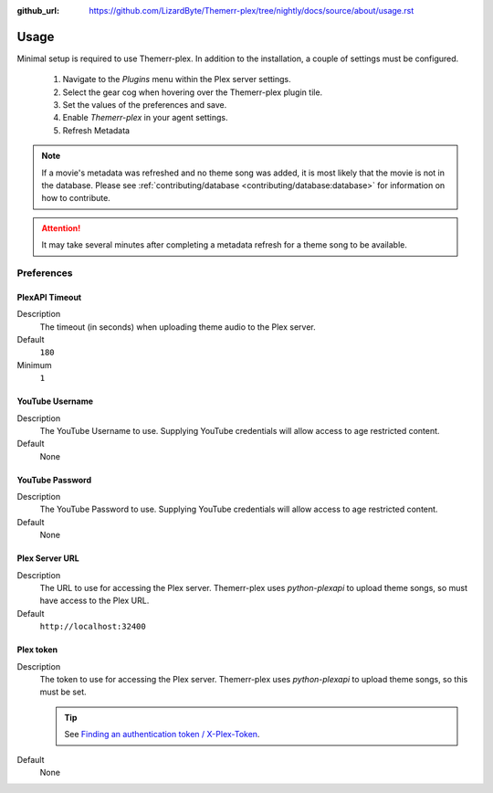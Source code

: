 :github_url: https://github.com/LizardByte/Themerr-plex/tree/nightly/docs/source/about/usage.rst

Usage
=====

Minimal setup is required to use Themerr-plex. In addition to the installation, a couple of settings must be configured.

   #. Navigate to the `Plugins` menu within the Plex server settings.
   #. Select the gear cog when hovering over the Themerr-plex plugin tile.
   #. Set the values of the preferences and save.
   #. Enable `Themerr-plex` in your agent settings.
   #. Refresh Metadata

.. Note:: If a movie's metadata was refreshed and no theme song was added, it is most likely that the movie is not in
   the database. Please see :ref:`contributing/database <contributing/database:database>` for information on how to
   contribute.

.. Attention:: It may take several minutes after completing a metadata refresh for a theme song to be available.

Preferences
-----------

PlexAPI Timeout
^^^^^^^^^^^^^^^

Description
   The timeout (in seconds) when uploading theme audio to the Plex server.

Default
   ``180``

Minimum
   ``1``

YouTube Username
^^^^^^^^^^^^^^^^

Description
   The YouTube Username to use. Supplying YouTube credentials will allow access to age restricted content.

Default
   None

YouTube Password
^^^^^^^^^^^^^^^^

Description
   The YouTube Password to use. Supplying YouTube credentials will allow access to age restricted content.

Default
   None

Plex Server URL
^^^^^^^^^^^^^^^

Description
   The URL to use for accessing the Plex server. Themerr-plex uses `python-plexapi` to upload theme songs, so must have
   access to the Plex URL.

Default
   ``http://localhost:32400``

Plex token
^^^^^^^^^^

Description
   The token to use for accessing the Plex server. Themerr-plex uses `python-plexapi` to upload theme songs, so this
   must be set.

   .. Tip:: See `Finding an authentication token / X-Plex-Token
      <https://support.plex.tv/articles/204059436-finding-an-authentication-token-x-plex-token>`_.

Default
   None
